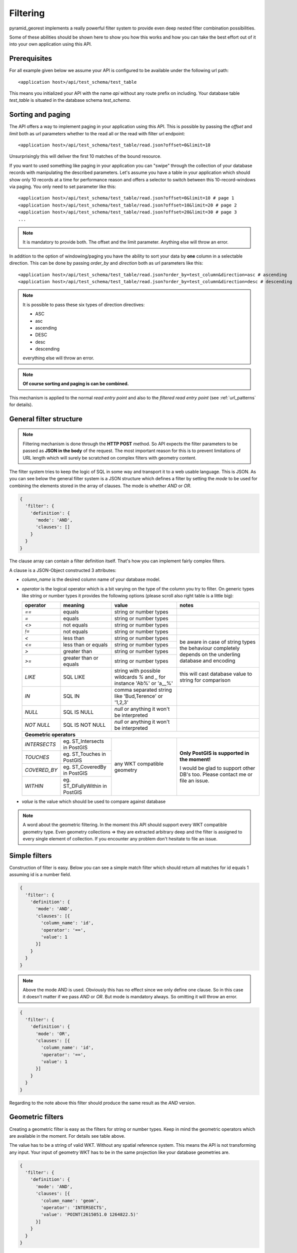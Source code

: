.. _filter:


Filtering
=========

pyramid_georest implements a really powerful filter system to provide even deep nested filter combination
possibilities.

Some of these abilities should be shown here to show you how this works and how you can take the best effort
out of it into your own application using this API.


Prerequisites
-------------

For all example given below we assume your API is configured to be available under the following url path:

.. parsed-literal::

    <application host>/api/test_schema/test_table

This means you initialized your API with the name *api* without any route prefix on including. Your database
table *test_table* is situated in the database schema *test_schema*.


Sorting and paging
------------------

The API offers a way to implement paging in your application using this API. This is possible by passing the
*offset* and *limit* both as url parameters whether to the read all or the read with filter url endpoint:

.. parsed-literal::

    <application host>/api/test_schema/test_table/read.json?offset=0&limit=10

Unsurprisingly this will deliver the first 10 matches of the bound resource.

If you want to used something like paging in your application you can "swipe" through the collection of your
database records with manipulating the described parameters. Let's assume you have a table in your
application which should show only 10 records at a time for performance reason and offers a selector to
switch between this 10-record-windows via paging. You only need to set parameter like this:

.. parsed-literal::

    <application host>/api/test_schema/test_table/read.json?offset=0&limit=10 # page 1
    <application host>/api/test_schema/test_table/read.json?offset=10&limit=20 # page 2
    <application host>/api/test_schema/test_table/read.json?offset=20&limit=30 # page 3
    ...

.. note::

    It is mandatory to provide both. The offset and the limit parameter. Anything else will throw an error.

In addition to the option of windowing/paging you have the ability to sort your data by **one** column in a
selectable direction. This can be done by passing *order_by* and *direction* both as url parameters like this:

.. parsed-literal::

    <application host>/api/test_schema/test_table/read.json?order_by=test_column&direction=asc # ascending
    <application host>/api/test_schema/test_table/read.json?order_by=test_column&direction=desc # descending

.. note::

    It is possible to pass these six types of direction directives:

    * ASC
    * asc
    * ascending
    * DESC
    * desc
    * descending

    everything else will throw an error.

.. note::

    **Of course sorting and paging is can be combined.**

This mechanism is applied to the normal *read entry point* and also to the *filtered read entry point* (see
:ref:`url_patterns` for details).


General filter structure
------------------------

.. note::

    Filtering mechanism is done through the **HTTP POST** method. So API expects the filter parameters to be
    passed as **JSON in the body** of the request. The most important reason for this is to prevent
    limitations of URL length which will surely be scratched on complex filters with geometry content.

The filter system tries to keep the logic of SQL in some way and transport it to a web usable language. This
is JSON. As you can see below the general filter system is a JSON structure which defines a filter by setting
the *mode* to be used for combining the elements stored in the array of clauses. The mode is whether *AND* or
*OR*.

.. code-block:: javascript

    {
      'filter': {
        'definition': {
          'mode': 'AND',
          'clauses': []
        }
      }
    }

The clause array can contain a filter definition itself. That's how you can implement fairly complex filters.

A clause is a JSON-Object constructed 3 attributes:

* *column_name* is the desired column name of your database model.
* *operator* is the logical operator which is a bit varying on the type of the column you try to filter.
  On generic types like string or number types it provides the following options (please scroll also right
  table is a little big):

  +-----------------+------------------------+-----------------------------+----------------------------+
  | **operator**    | **meaning**            | **value**                   | **notes**                  |
  +=================+========================+=============================+============================+
  | *==*            | equals                 | string or number types      |                            |
  +-----------------+------------------------+-----------------------------+----------------------------+
  | *=*             | equals                 | string or number types      |                            |
  +-----------------+------------------------+-----------------------------+----------------------------+
  | *<>*            | not equals             | string or number types      |                            |
  +-----------------+------------------------+-----------------------------+----------------------------+
  | *!=*            | not equals             | string or number types      |                            |
  +-----------------+------------------------+-----------------------------+----------------------------+
  | *<*             | less than              | string or number types      | be aware in case of string |
  +-----------------+------------------------+-----------------------------+ types the behaviour        |
  | *<=*            | less than or equals    | string or number types      | completely depends on the  |
  +-----------------+------------------------+-----------------------------+ underling database and     |
  | *>*             | greater than           | string or number types      | encoding                   |
  +-----------------+------------------------+-----------------------------+                            |
  | *>=*            | greater than or equals | string or number types      |                            |
  +-----------------+------------------------+-----------------------------+----------------------------+
  | *LIKE*          | SQL LIKE               | string with possible        | this will cast database    |
  |                 |                        | wildcards *%* and *_* for   | value to string for        |
  |                 |                        | instance 'Ab%' or 'a__%'    | comparison                 |
  +-----------------+------------------------+-----------------------------+----------------------------+
  | *IN*            | SQL IN                 | comma separated string like |                            |
  |                 |                        | 'Bud,Terence' or '1,2,3'    |                            |
  +-----------------+------------------------+-----------------------------+----------------------------+
  | *NULL*          | SQL IS NULL            | *null* or anything it won't |                            |
  |                 |                        | be interpreted              |                            |
  +-----------------+------------------------+-----------------------------+----------------------------+
  | *NOT NULL*      | SQL IS NOT NULL        | *null* or anything it won't |                            |
  |                 |                        | be interpreted              |                            |
  +-----------------+------------------------+-----------------------------+----------------------------+
  | **Geometric operators**                                                                             |
  +-----------------+------------------------+-----------------------------+----------------------------+
  | *INTERSECTS*    | eg. ST_Intersects in   | any WKT compatible geometry | **Only PostGIS is          |
  |                 | PostGIS                |                             | supported in the moment!** |
  +-----------------+------------------------+                             |                            |
  | *TOUCHES*       | eg. ST_Touches in      |                             | I would be glad to support |
  |                 | PostGIS                |                             | other DB's too. Please     |
  +-----------------+------------------------+                             | contact me or file an      |
  | *COVERED_BY*    | eg. ST_CoveredBy in    |                             | issue.                     |
  |                 | PostGIS                |                             |                            |
  +-----------------+------------------------+                             |                            |
  | *WITHIN*        | eg. ST_DFullyWithin in |                             |                            |
  |                 | PostGIS                |                             |                            |
  +-----------------+------------------------+-----------------------------+----------------------------+
* *value* is the value which should be used to compare against database

.. note::

    A word about the geometric filtering. In the moment this API should support every WKT compatible geometry
    type. Even geometry collections => they are extracted arbitrary deep and the filter is assigned to every
    single element of collection. If you encounter any problem don't hesitate to file an issue.


Simple filters
--------------

Construction of filter is easy. Below you can see a simple match filter which should return all matches for
id equals 1 assuming id is a number field.

.. code-block:: javascript

    {
      'filter': {
        'definition': {
          'mode': 'AND',
          'clauses': [{
            'column_name': 'id',
            'operator': '==',
            'value': 1
          }]
        }
      }
    }

.. note::

    Above the mode AND is used. Obviously this has no effect since we only define one clause. So in this case
    it doesn't matter if we pass *AND* or *OR*. But mode is mandatory always. So omitting it will throw an
    error.

.. code-block:: javascript

    {
      'filter': {
        'definition': {
          'mode': 'OR',
          'clauses': [{
            'column_name': 'id',
            'operator': '==',
            'value': 1
          }]
        }
      }
    }

Regarding to the note above this filter should produce the same result as the *AND* version.


Geometric filters
-----------------

Creating a geometric filter is easy as the filters for string or number types. Keep in mind the geometric
operators which are available in the moment. For details see table above.

The value has to be a string of valid WKT. Without any spatial reference system. This means the API is not
transforming any input. Your input of geometry WKT has to be in the same projection like your database
geometries are.

.. code-block:: javascript

    {
      'filter': {
        'definition': {
          'mode': 'AND',
          'clauses': [{
            'column_name': 'geom',
            'operator': 'INTERSECTS',
            'value': 'POINT(2615051.0 1264822.5)'
          }]
        }
      }
    }

Of cause you can combine string/number filters with geometric filters in any way. In the example below both
clauses are logically connected the *AND*.

.. code-block:: javascript

    {
      'filter': {
        'definition': {
          'mode': 'AND',
          'clauses': [{
            'column_name': 'geom',
            'operator': 'INTERSECTS',
            'value': 'POINT(2615051.0 1264822.5)'
          },{
            'column_name': 'type',
            'operator': '==',
            'value': 'building'
          }]
        }
      }
    }


Complex nested filters
----------------------

Sooner or later you will come to the point where simple one mode filters aren't enough. Then you can start to
nest filters to get even more tuned selection.

.. code-block:: javascript

    {
      "filter": {
        "definition": {
          "mode": "AND",
          "clauses": [
            {
              "mode": "OR",
              "clauses": [
                {
                  "column_name": "geom",
                  "operator": "INTERSECTS",
                  "value": "POINT(2615051.0 1264822.5)"
                },
                {
                  "column_name": "geom",
                  "operator": "INTERSECTS",
                  "value": "POINT(2618963.0 1263219.0)"
                }
              ]
            },
            {
              "column_name": "id",
              "operator": ">",
              "value": 2800
            }
          ]
        }
      }
    }

It is only necessary to put a object inside clauses which defines a mode again which is then assigned to the
sub clauses. So here a simple *AND* connection is done between the clause *id is greater than 2800* and the
sub clauses. The sub clauses are connected as *OR*.

